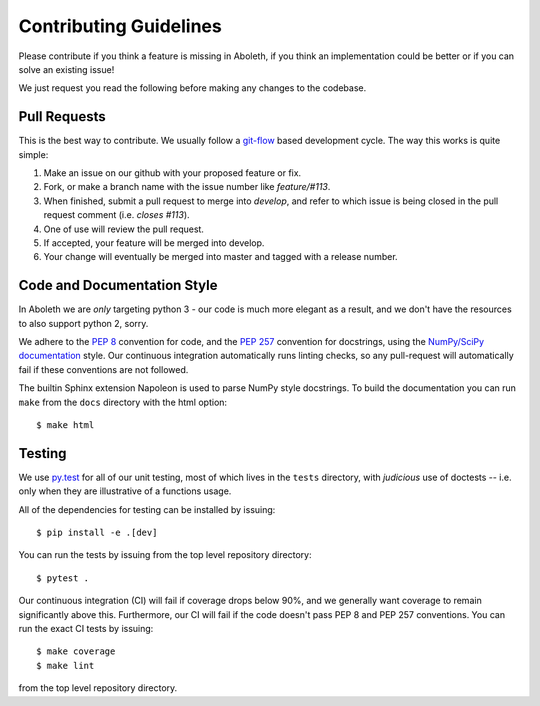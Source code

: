 .. _contrib:

Contributing Guidelines
=======================

Please contribute if you think a feature is missing in Aboleth, if you think
an implementation could be better or if you can solve an existing issue!

We just request you read the following before making any changes to the
codebase.


Pull Requests
-------------

This is the best way to contribute. We usually follow a `git-flow 
<https://datasift.github.io/gitflow/IntroducingGitFlow.html>`_ based
development cycle. The way this works is quite simple:

1. Make an issue on our github with your proposed feature or fix.
2. Fork, or make a branch name with the issue number like `feature/#113`.
3. When finished, submit a pull request to merge into `develop`, and refer to
   which issue is being closed in the pull request comment (i.e. `closes
   #113`).
4. One of use will review the pull request.
5. If accepted, your feature will be merged into develop.
6. Your change will eventually be merged into master and tagged with a release
   number.


Code and Documentation Style
----------------------------

In Aboleth we are *only* targeting python 3 - our code is much more elegant as
a result, and we don't have the resources to also support python 2, sorry.

We adhere to the `PEP 8 <https://www.python.org/dev/peps/pep-0008/>`_
convention for code, and the `PEP 257
<https://www.python.org/dev/peps/pep-0257/>`_ convention for docstrings, using
the `NumPy/SciPy documentation
<https://github.com/numpy/numpy/blob/master/doc/HOWTO_DOCUMENT.rst.txt>`_
style. Our continuous integration automatically runs linting checks, so any
pull-request will automatically fail if these conventions are not followed.

The builtin Sphinx extension Napoleon is used to parse NumPy style docstrings.
To build the documentation you can run ``make`` from the ``docs`` directory
with the html option::

    $ make html


Testing
-------

We use `py.test <https://docs.pytest.org/en/latest/>`_ for all of our unit
testing, most of which lives in the ``tests`` directory, with *judicious* use
of doctests -- i.e. only when they are illustrative of a functions usage. 

All of the dependencies for testing can be installed by issuing::

    $ pip install -e .[dev]

You can run the tests by issuing from the top level repository directory::

    $ pytest .

Our continuous integration (CI) will fail if coverage drops below 90%, and we
generally want coverage to remain significantly above this. Furthermore, our CI
will fail if the code doesn't pass PEP 8 and PEP 257 conventions. You can run
the exact CI tests by issuing::

    $ make coverage
    $ make lint

from the top level repository directory.
